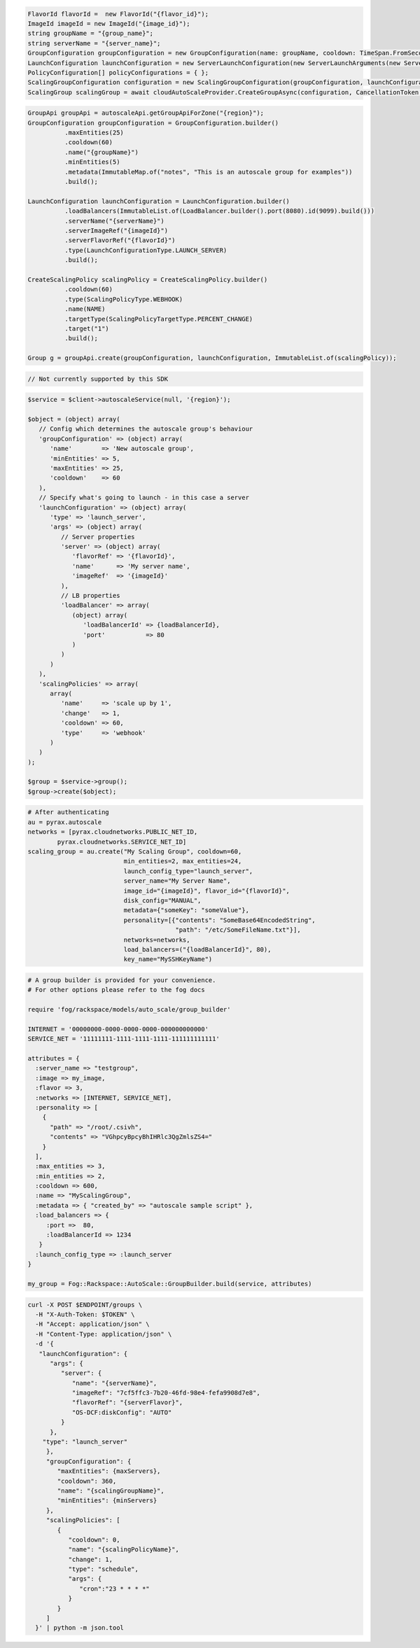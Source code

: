 .. code-block:: csharp

  FlavorId flavorId =  new FlavorId("{flavor_id}");
  ImageId imageId = new ImageId("{image_id}");
  string groupName = "{group_name}";
  string serverName = "{server_name}";
  GroupConfiguration groupConfiguration = new GroupConfiguration(name: groupName, cooldown: TimeSpan.FromSeconds(60), minEntities: 0, maxEntities: 0, metadata: new JObject());
  LaunchConfiguration launchConfiguration = new ServerLaunchConfiguration(new ServerLaunchArguments(new ServerArgument(flavorId, imageId, serverName, null, null)));
  PolicyConfiguration[] policyConfigurations = { };
  ScalingGroupConfiguration configuration = new ScalingGroupConfiguration(groupConfiguration, launchConfiguration, policyConfigurations);
  ScalingGroup scalingGroup = await cloudAutoScaleProvider.CreateGroupAsync(configuration, CancellationToken.None);

.. code-block:: java

  GroupApi groupApi = autoscaleApi.getGroupApiForZone("{region}");
  GroupConfiguration groupConfiguration = GroupConfiguration.builder()
            .maxEntities(25)
            .cooldown(60)
            .name("{groupName}")
            .minEntities(5)
            .metadata(ImmutableMap.of("notes", "This is an autoscale group for examples"))
            .build();

  LaunchConfiguration launchConfiguration = LaunchConfiguration.builder()
            .loadBalancers(ImmutableList.of(LoadBalancer.builder().port(8080).id(9099).build()))
            .serverName("{serverName}")
            .serverImageRef("{imageId}")
            .serverFlavorRef("{flavorId}")
            .type(LaunchConfigurationType.LAUNCH_SERVER)
            .build();

  CreateScalingPolicy scalingPolicy = CreateScalingPolicy.builder()
            .cooldown(60)
            .type(ScalingPolicyType.WEBHOOK)
            .name(NAME)
            .targetType(ScalingPolicyTargetType.PERCENT_CHANGE)
            .target("1")
            .build();

  Group g = groupApi.create(groupConfiguration, launchConfiguration, ImmutableList.of(scalingPolicy));

.. code-block:: javascript

  // Not currently supported by this SDK

.. code-block:: php

  $service = $client->autoscaleService(null, '{region}');

  $object = (object) array(
     // Config which determines the autoscale group's behaviour
     'groupConfiguration' => (object) array(
        'name'        => 'New autoscale group',
        'minEntities' => 5,
        'maxEntities' => 25,
        'cooldown'    => 60
     ),
     // Specify what's going to launch - in this case a server
     'launchConfiguration' => (object) array(
        'type' => 'launch_server',
        'args' => (object) array(
           // Server properties
           'server' => (object) array(
              'flavorRef' => '{flavorId}',
              'name'      => 'My server name',
              'imageRef'  => '{imageId}'
           ),
           // LB properties
           'loadBalancer' => array(
              (object) array(
                 'loadBalancerId' => {loadBalancerId},
                 'port'           => 80
              )
           )
        )
     ),
     'scalingPolicies' => array(
        array(
           'name'     => 'scale up by 1',
           'change'   => 1,
           'cooldown' => 60,
           'type'     => 'webhook'
        )
     )
  );

  $group = $service->group();
  $group->create($object);

.. code-block:: python

  # After authenticating
  au = pyrax.autoscale
  networks = [pyrax.cloudnetworks.PUBLIC_NET_ID,
          pyrax.cloudnetworks.SERVICE_NET_ID]
  scaling_group = au.create("My Scaling Group", cooldown=60,
                            min_entities=2, max_entities=24,
                            launch_config_type="launch_server",
                            server_name="My Server Name",
                            image_id="{imageId}", flavor_id="{flavorId}",
                            disk_config="MANUAL",
                            metadata={"someKey": "someValue"},
                            personality=[{"contents": "SomeBase64EncodedString",
                                          "path": "/etc/SomeFileName.txt"}],
                            networks=networks,
                            load_balancers=("{loadBalancerId}", 80),
                            key_name="MySSHKeyName")

.. code-block:: ruby

  # A group builder is provided for your convenience.
  # For other options please refer to the fog docs

  require 'fog/rackspace/models/auto_scale/group_builder'

  INTERNET = '00000000-0000-0000-0000-000000000000'
  SERVICE_NET = '11111111-1111-1111-1111-111111111111'

  attributes = {
    :server_name => "testgroup",
    :image => my_image,
    :flavor => 3,
    :networks => [INTERNET, SERVICE_NET],
    :personality => [
      {
        "path" => "/root/.csivh",
        "contents" => "VGhpcyBpcyBhIHRlc3QgZmlsZS4="
      }
    ],
    :max_entities => 3,
    :min_entities => 2,
    :cooldown => 600,
    :name => "MyScalingGroup",
    :metadata => { "created_by" => "autoscale sample script" },
    :load_balancers => {
       :port =>  80,
       :loadBalancerId => 1234
     }
    :launch_config_type => :launch_server
  }

  my_group = Fog::Rackspace::AutoScale::GroupBuilder.build(service, attributes)

.. code-block:: sh

  curl -X POST $ENDPOINT/groups \
    -H "X-Auth-Token: $TOKEN" \
    -H "Accept: application/json" \
    -H "Content-Type: application/json" \
    -d '{
     "launchConfiguration": {
        "args": {
           "server": {
              "name": "{serverName}",
              "imageRef": "7cf5ffc3-7b20-46fd-98e4-fefa9908d7e8",
              "flavorRef": "{serverFlavor}",
              "OS-DCF:diskConfig": "AUTO"
           }
        },
      "type": "launch_server"
       },
       "groupConfiguration": {
          "maxEntities": {maxServers},
          "cooldown": 360,
          "name": "{scalingGroupName}",
          "minEntities": {minServers}
       },
       "scalingPolicies": [
          {
             "cooldown": 0,
             "name": "{scalingPolicyName}",
             "change": 1,
             "type": "schedule",
             "args": {
                "cron":"23 * * * *"
             }
          }
       ]
    }' | python -m json.tool
